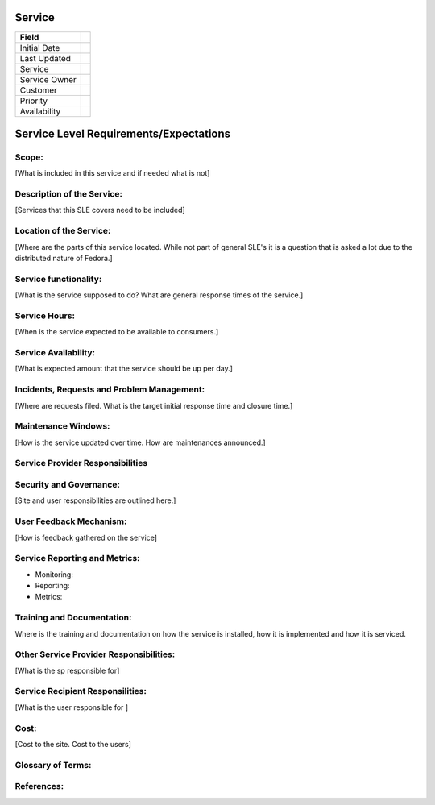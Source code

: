 =========
 Service
=========


+---------------+----------------------------------------+
| Field         |                                        |
+===============+========================================+
| Initial Date  |                                        |
+---------------+----------------------------------------+
| Last Updated  |                                        |
+---------------+----------------------------------------+
| Service       |                                        |
|               |                                        |
+---------------+----------------------------------------+
| Service Owner |                                        |
|               |                                        |
+---------------+----------------------------------------+
| Customer      |                                        |
|               |                                        |
+---------------+----------------------------------------+
| Priority      |                                        |
+---------------+----------------------------------------+
| Availability  |                                        |
+---------------+----------------------------------------+

=========================================
 Service Level Requirements/Expectations
=========================================

Scope:
======
[What is included in this service and if needed what is not]


Description of the Service:
===========================
[Services that this SLE covers need to be included]

Location of the Service:
========================
[Where are the parts of this service located. While not part of
general SLE's it is a question that is asked a lot due to the
distributed nature of Fedora.]

Service functionality:
======================
[What is the service supposed to do? What are general response times
of the service.]

Service Hours:
==============
[When is the service expected to be available to consumers.]

Service Availability:
=====================
[What is expected amount that the service should be up per day.]

Incidents, Requests and Problem Management:
===========================================
[Where are requests filed. What is the target initial response time
and closure time.]

Maintenance Windows:
====================
[How is the service updated over time. How are maintenances announced.]

Service Provider Responsibilities
=================================

Security and Governance:
========================
[Site and user responsibilities are outlined here.]

User Feedback Mechanism:
========================
[How is feedback gathered on the service]

Service Reporting and Metrics:
==============================
- Monitoring:
- Reporting:
- Metrics:

Training and Documentation:
===========================
Where is the training and documentation on how the service is
installed, how it is implemented and how it is serviced.

Other Service Provider Responsibilities:
========================================
[What is the sp responsible for]

Service Recipient Responsilities:
=================================
[What is the user responsible for ]

Cost:
=====
[Cost to the site. Cost to the users]


Glossary of Terms:
==================

References:
===========

